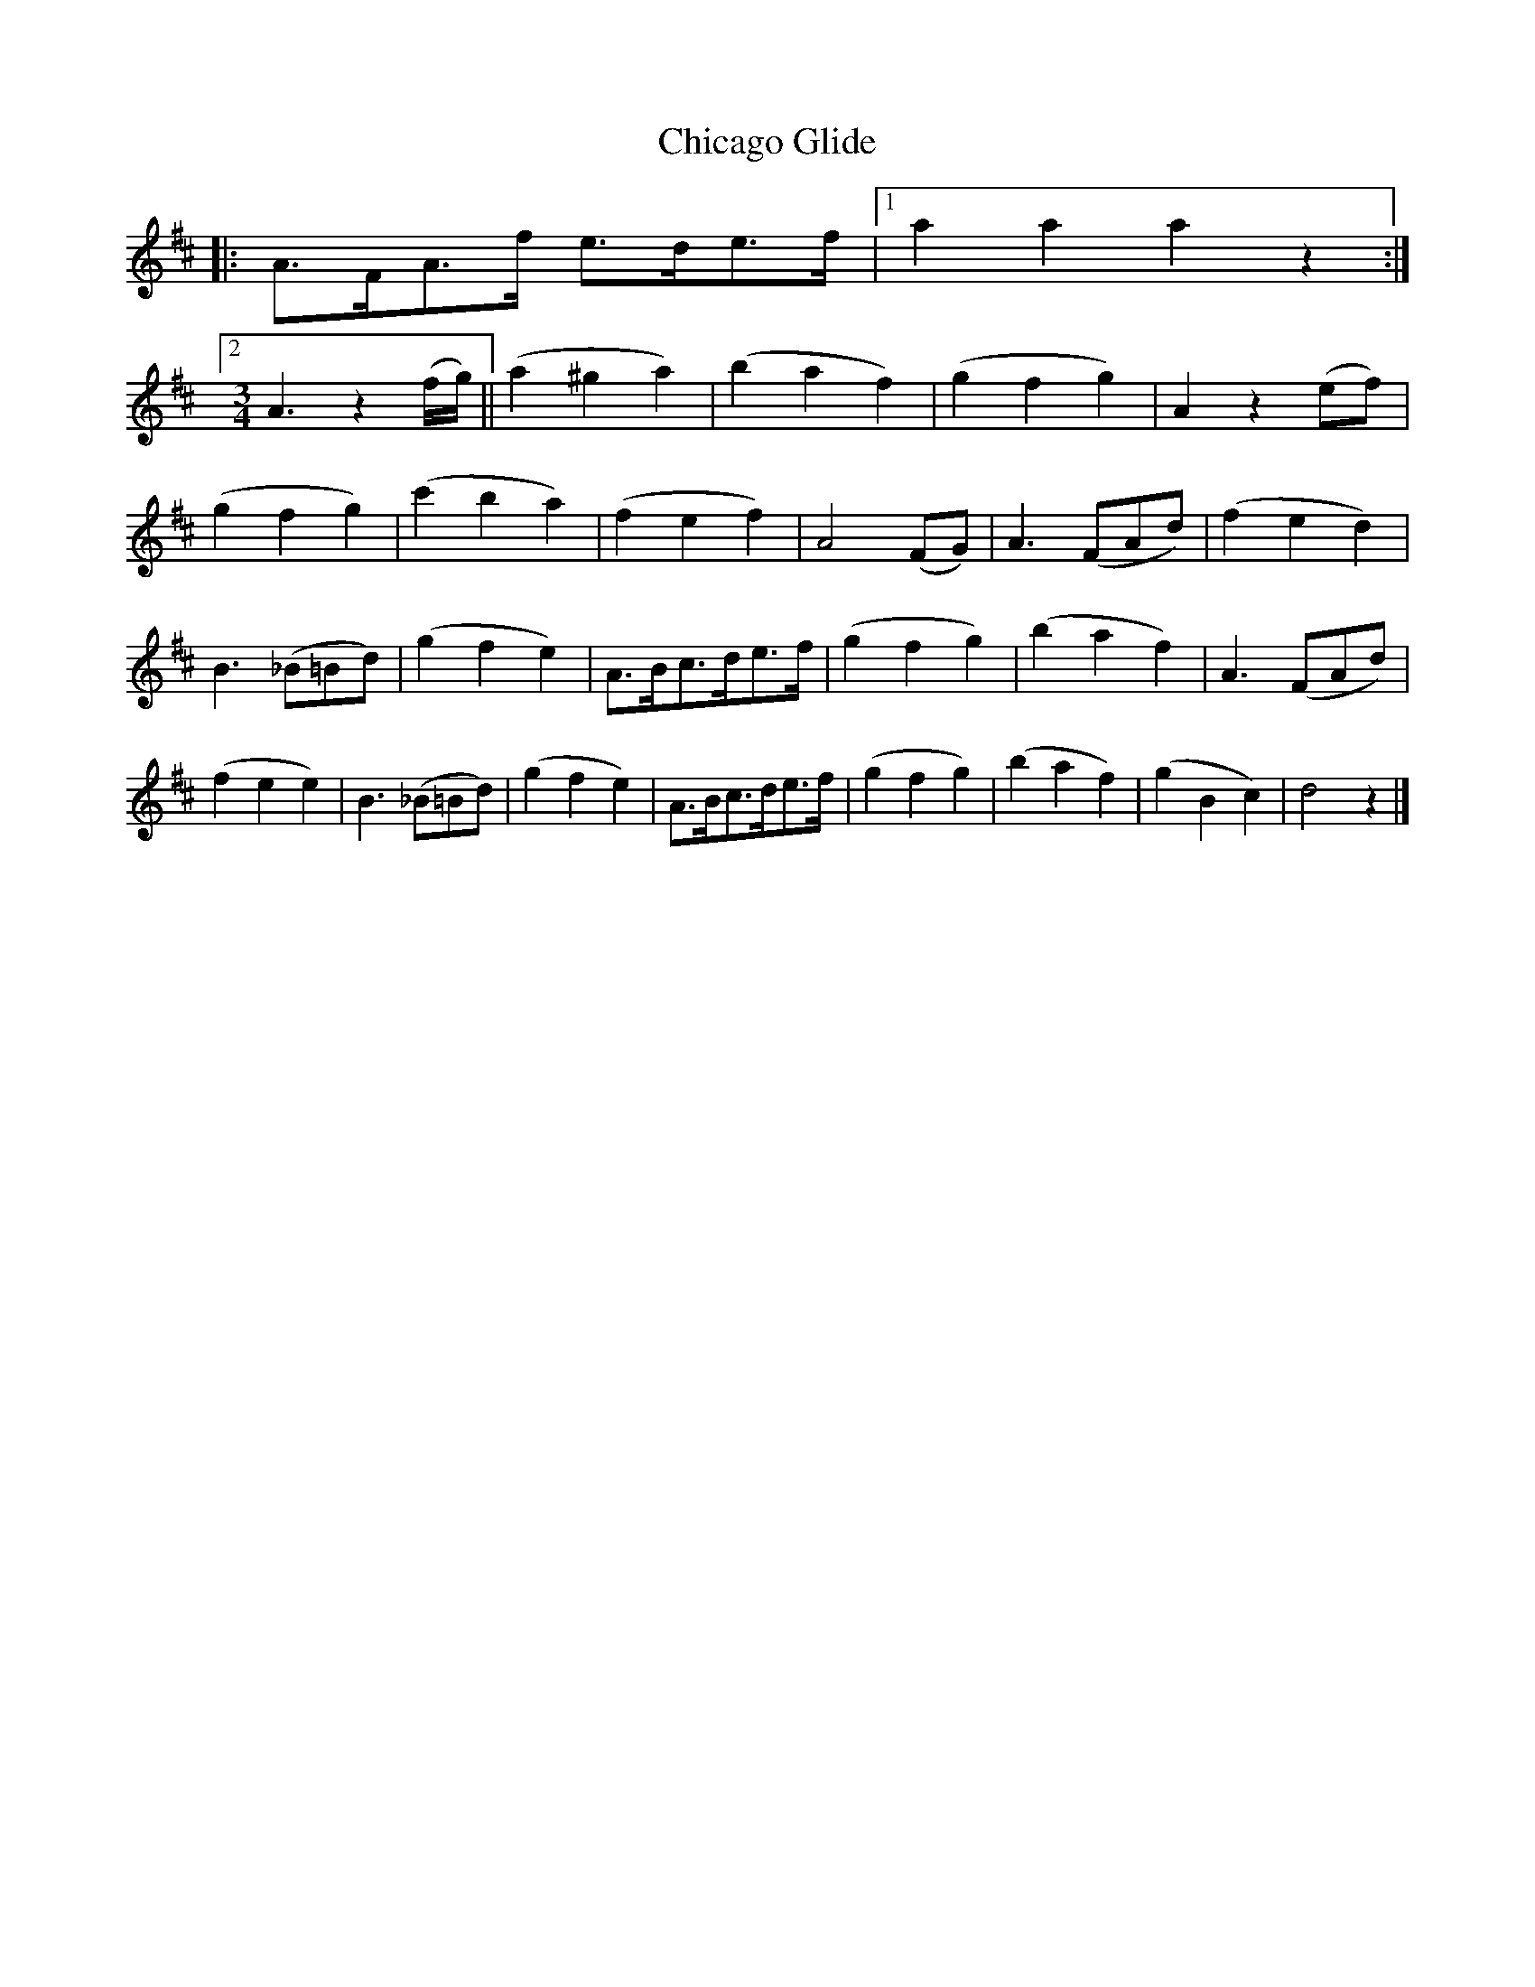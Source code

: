 X:1
T:Chicago Glide
L:1/8
S:Viola "Mom" Ruth - Pioneer Western Folk Tunes (1948)
Z:AK/Fiddler's Companion
K:D
|:A>FA>f e>de>f|1 a2a2a2z2:|2
M:3/4
L:1/8
A3z2 (f/g/) || (a2^g2a2) | (b2a2f2) | (g2f2g2) | A2 z2 (ef) |
(g2f2g2) | (c'2b2a2) | (f2e2f2) | A4 (FG) | A3 (FAd) | (f2e2d2) |
B3 (_B=Bd) | (g2f2e2) | A>Bc>de>f | (g2f2g2) | (b2a2f2) | A3 (FAd) |
(f2e2e2) | B3 (_B=Bd) | (g2f2e2) | A>Bc>de>f | (g2f2g2) | (b2a2f2) | (g2B2c2) | d4 z2 |]
